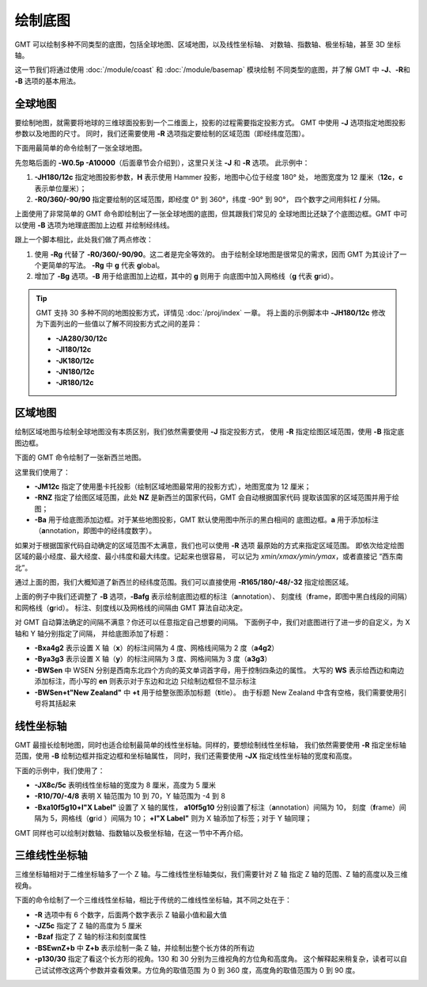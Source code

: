 绘制底图
========

GMT 可以绘制多种不同类型的底图，包括全球地图、区域地图，以及线性坐标轴、
对数轴、指数轴、极坐标轴，甚至 3D 坐标轴。

这一节我们将通过使用 :doc:`/module/coast` 和 :doc:`/module/basemap` 模块绘制
不同类型的底图，并了解 GMT 中 **-J**\ 、\ **-R**\ 和 **-B** 选项的基本用法。

全球地图
--------

要绘制地图，就需要将地球的三维球面投影到一个二维面上，投影的过程需要指定投影方式。
GMT 中使用 **-J** 选项指定地图投影参数以及地图的尺寸。
同时，我们还需要使用 **-R** 选项指定要绘制的区域范围（即经纬度范围）。

下面用最简单的命令绘制了一张全球地图。

.. gmtplot::
    :caption: 全球地图（无边框版）
    :width: 85%

    gmt begin GlobalMap png,pdf
        gmt coast -JH180/12c -R0/360/-90/90 -W0.5p -A10000
    gmt end show

先忽略后面的 **-W0.5p -A10000**\ （后面章节会介绍到），这里只关注 **-J** 和 **-R** 选项。
此示例中：

#.  **-JH180/12c** 指定地图投影参数，\ **H** 表示使用 Hammer 投影，地图中心位于经度 180° 处，
    地图宽度为 12 厘米（**12c**\ ，\ **c** 表示单位厘米）；
#.  **-R0/360/-90/90** 指定要绘制的区域范围，即经度 0° 到 360°，纬度 -90° 到 90°，
    四个数字之间用斜杠 **/** 分隔。

上面使用了非常简单的 GMT 命令即绘制出了一张全球地图的底图，但其跟我们常见的
全球地图比还缺了个底图边框。GMT 中可以使用 **-B** 选项为地理底图加上边框
并绘制经纬线。

.. gmtplot::
    :caption: 全球地图（有边框版）
    :width: 85%

    gmt begin GlobalMap png,pdf
        gmt coast -JH180/12c -Rg -Bg -W0.5p -A10000
    gmt end show

跟上一个脚本相比，此处我们做了两点修改：

#.  使用 **-Rg** 代替了 **-R0/360/-90/90**\ 。这二者是完全等效的。
    由于绘制全球地图是很常见的需求，因而 GMT 为其设计了一个更简单的写法。
    **-Rg** 中 **g** 代表 **g**\ lobal。
#.  增加了 **-Bg** 选项。\ **-B** 用于给底图加上边框，其中的 **g** 则用于
    向底图中加入网格线（**g** 代表 \ **g**\ rid）。

.. tip::

    GMT 支持 30 多种不同的地图投影方式，详情见 :doc:`/proj/index` 一章。
    将上面的示例脚本中 **-JH180/12c** 修改为下面列出的一些值以了解不同投影方式之间的差异：

    -   **-JA280/30/12c**
    -   **-JI180/12c**
    -   **-JK180/12c**
    -   **-JN180/12c**
    -   **-JR180/12c**

区域地图
--------

绘制区域地图与绘制全球地图没有本质区别，我们依然需要使用 **-J** 指定投影方式，
使用 **-R** 指定绘图区域范围，使用 **-B** 指定底图边框。

下面的 GMT 命令绘制了一张新西兰地图。

.. gmtplot::
    :caption: 使用国家代码指定绘图区域
    :width: 50%

    gmt begin NewZealandMap png,pdf
        gmt coast -JM12c -RNZ -Ba -W0.5p -A10000
    gmt end show

这里我们使用了：

-   **-JM12c** 指定了使用墨卡托投影（绘制区域地图最常用的投影方式），地图宽度为 12 厘米；
-   **-RNZ** 指定了绘图区域范围，此处 **NZ** 是新西兰的国家代码，GMT 会自动根据国家代码
    提取该国家的区域范围并用于绘图；
-   **-Ba** 用于给底图添加边框。对于某些地图投影，GMT 默认使用图中所示的黑白相间的
    底图边框。\ **a** 用于添加标注（**a**\ nnotation，即图中的经纬度数字）。

如果对于根据国家代码自动确定的区域范围不太满意，我们也可以使用 **-R** 选项
最原始的方式来指定区域范围。
即依次给定绘图区域的最小经度、最大经度、最小纬度和最大纬度。记起来也很容易，
可以记为 *xmin/xmax/ymin/ymax*\ ，或者直接记 “西东南北”。

通过上面的图，我们大概知道了新西兰的经纬度范围。我们可以直接使用
**-R165/180/-48/-32** 指定绘图区域。

.. gmtplot::
    :caption: 使用经纬度范围指定绘图区域
    :width: 50%

    gmt begin NewZealandMap png,pdf
        gmt coast -JM12c -R165/180/-48/-32 -Bafg -W0.5p -A10000
    gmt end show

上面的例子中我们还调整了 **-B** 选项，**-Bafg** 表示绘制底图边框的标注（**a**\ nnotation）、
刻度线（**f**\ rame，即图中黑白线段的间隔）和网格线（**g**\ rid）。
标注、刻度线以及网格线的间隔由 GMT 算法自动决定。

对 GMT 自动算法确定的间隔不满意？你还可以任意指定自己想要的间隔。
下面例子中，我们对底图进行了进一步的自定义，为 X 轴和 Y 轴分别指定了间隔，
并给底图添加了标题：

-   **-Bxa4g2** 表示设置 X 轴（**x**\ ）的标注间隔为 4 度、网格线间隔为 2 度（**a4g2**\ ）
-   **-Bya3g3** 表示设置 X 轴（**y**\ ）的标注间隔为 3 度、网格间隔为 3 度（**a3g3**\ ）
-   **-BWSen** 中 WSEN 分别是西南东北四个方向的英文单词首字母，用于控制四条边的属性。
    大写的 **WS** 表示给西边和南边添加标注，而小写的 **en** 则表示对于东边和北边
    只绘制边框但不显示标注
-   **-BWSen+t"New Zealand"** 中 **+t** 用于给整张图添加标题（**t**\ itle）。
    由于标题 New Zealand 中含有空格，我们需要使用引号将其括起来

.. gmtplot::
    :caption: 为区域地图添加标题
    :width: 50%

    gmt begin NewZealandMap png,pdf
        gmt coast -JM12c -R165/180/-48/-32 -Bxa4g2 -Bya3g3 -BWSen+t"New Zealand" -W0.5p -A10000
    gmt end show

线性坐标轴
----------

GMT 最擅长绘制地图，同时也适合绘制最简单的线性坐标轴。同样的，要想绘制线性坐标轴，
我们依然需要使用 **-R** 指定坐标轴范围，使用 **-B** 绘制边框并指定边框和坐标轴属性，
同时，我们还需要使用 **-JX** 指定线性坐标轴的宽度和高度。

下面的示例中，我们使用了：

-   **-JX8c/5c** 表明线性坐标轴的宽度为 8 厘米，高度为 5 厘米
-   **-R10/70/-4/8** 表明 X 轴范围为 10 到 70，Y 轴范围为 -4 到 8
-   **-Bxa10f5g10+l"X Label"** 设置了 X 轴的属性，
    **a10f5g10** 分别设置了标注（**a**\ nnotation）间隔为 10，
    刻度（**f**\ rame）间隔为 5，网格线（**g**\ rid ）间隔为 10；
    **+l"X Label"** 则为 X 轴添加了标签；对于 Y 轴同理；

.. gmtplot::
    :width: 60%
    :caption: 线性坐标轴

    gmt begin linearXY png,pdf
        gmt basemap -R10/70/-4/8 -JX8c/5c -Bxa10f5g10+l"X Label" -Bya4f2g2+l"Y Label" -BWSen+t"Linear X-Y Plot"
    gmt end show

GMT 同样也可以绘制对数轴、指数轴以及极坐标轴，在这一节中不再介绍。

三维线性坐标轴
--------------

三维坐标轴相对于二维坐标轴多了一个 Z 轴。与二维线性坐标轴类似，我们需要针对 Z 轴
指定 Z 轴的范围、Z 轴的高度以及三维视角。

下面的命令绘制了一个三维线性坐标轴，相比于传统的二维线性坐标轴，其不同之处在于：

-   **-R** 选项中有 6 个数字，后面两个数字表示 Z 轴最小值和最大值
-   **-JZ5c** 指定了 Z 轴的高度为 5 厘米
-   **-Bzaf** 指定了 Z 轴的标注和刻度属性
-   **-BSEwnZ+b** 中 **Z+b** 表示绘制一条 Z 轴，并绘制出整个长方体的所有边
-   **-p130/30** 指定了看这个长方形的视角。130 和 30 分别为三维视角的方位角和高度角。
    这个解释起来稍复杂，读者可以自己试试修改这两个参数并查看效果。方位角的取值范围
    为 0 到 360 度，高度角的取值范围为 0 到 90 度。

.. gmtplot::
    :width: 50%
    :caption: 三维线性坐标轴

    gmt begin 3DMap png,pdf
        gmt basemap -R10/70/-4/8/-10/10 -JX8c/5c -JZ5c -Bxa10+lX -Bya4+lY -Bzaf+lDepth -BSEwnZ+b+t"3D Plot" -p130/30
    gmt end show
